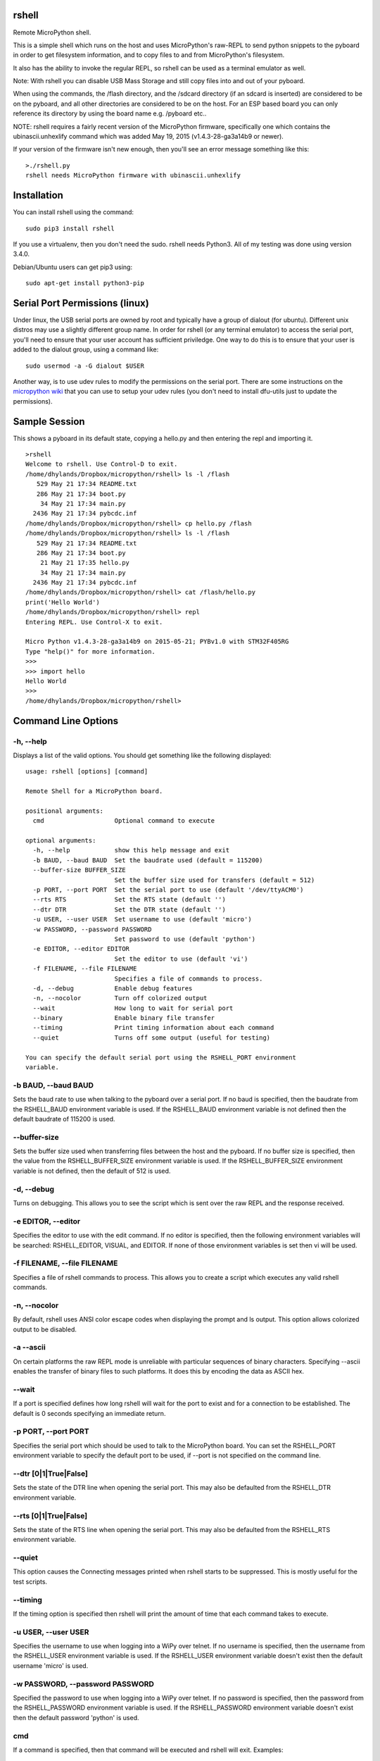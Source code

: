 rshell
=========

Remote MicroPython shell.

This is a simple shell which runs on the host and uses MicroPython's
raw-REPL to send python snippets to the pyboard in order to get
filesystem information, and to copy files to and from MicroPython's
filesystem.

It also has the ability to invoke the regular REPL, so rshell can be
used as a terminal emulator as well.

Note: With rshell you can disable USB Mass Storage and still copy files
into and out of your pyboard.

When using the commands, the /flash directory, and the /sdcard directory
(if an sdcard is inserted) are considered to be on the pyboard, and all
other directories are considered to be on the host. For an ESP based board you
can only reference its directory by using the board name e.g. /pyboard etc..

NOTE: rshell requires a fairly recent version of the MicroPython
firmware, specifically one which contains the ubinascii.unhexlify
command which was added May 19, 2015 (v1.4.3-28-ga3a14b9 or newer).

If your version of the firmware isn't new enough, then you'll see an
error message something like this:

::

    >./rshell.py
    rshell needs MicroPython firmware with ubinascii.unhexlify

Installation
============

You can install rshell using the command:

::

    sudo pip3 install rshell

If you use a virtualenv, then you don't need the sudo. rshell needs Python3.
All of my testing was done using version 3.4.0.

Debian/Ubuntu users can get pip3 using:

::

    sudo apt-get install python3-pip

Serial Port Permissions (linux)
===============================

Under linux, the USB serial ports are owned by root and typically have a group of dialout (for ubuntu).
Different unix distros may use a slightly different group name. In order for rshell (or any terminal emulator)
to access the serial port, you'll need to ensure that your user account has sufficient priviledge.
One way to do this is to ensure that your user is added to the dialout group, using a command like:

::

    sudo usermod -a -G dialout $USER


Another way, is to use udev rules to modify the permissions on the serial port. There are some instructions
on the `micropython wiki <https://github.com/micropython/micropython/wiki/Board-STM32F407-Discovery#programming-from-linux-via-dfu>`_
that you can use to setup your udev rules (you don't need to install dfu-utils just to update the permissions).

Sample Session
==============

This shows a pyboard in its default state, copying a hello.py and then
entering the repl and importing it.

::

    >rshell
    Welcome to rshell. Use Control-D to exit.
    /home/dhylands/Dropbox/micropython/rshell> ls -l /flash
       529 May 21 17:34 README.txt
       286 May 21 17:34 boot.py
        34 May 21 17:34 main.py
      2436 May 21 17:34 pybcdc.inf
    /home/dhylands/Dropbox/micropython/rshell> cp hello.py /flash
    /home/dhylands/Dropbox/micropython/rshell> ls -l /flash
       529 May 21 17:34 README.txt
       286 May 21 17:34 boot.py
        21 May 21 17:35 hello.py
        34 May 21 17:34 main.py
      2436 May 21 17:34 pybcdc.inf
    /home/dhylands/Dropbox/micropython/rshell> cat /flash/hello.py
    print('Hello World')
    /home/dhylands/Dropbox/micropython/rshell> repl
    Entering REPL. Use Control-X to exit.

    Micro Python v1.4.3-28-ga3a14b9 on 2015-05-21; PYBv1.0 with STM32F405RG
    Type "help()" for more information.
    >>>
    >>> import hello
    Hello World
    >>>
    /home/dhylands/Dropbox/micropython/rshell>

Command Line Options
====================

-h, --help
----------

Displays a list of the valid options. You should get something like the
following displayed:

::

    usage: rshell [options] [command]

    Remote Shell for a MicroPython board.

    positional arguments:
      cmd                   Optional command to execute

    optional arguments:
      -h, --help            show this help message and exit
      -b BAUD, --baud BAUD  Set the baudrate used (default = 115200)
      --buffer-size BUFFER_SIZE
                            Set the buffer size used for transfers (default = 512)
      -p PORT, --port PORT  Set the serial port to use (default '/dev/ttyACM0')
      --rts RTS             Set the RTS state (default '')
      --dtr DTR             Set the DTR state (default '')
      -u USER, --user USER  Set username to use (default 'micro')
      -w PASSWORD, --password PASSWORD
                            Set password to use (default 'python')
      -e EDITOR, --editor EDITOR
                            Set the editor to use (default 'vi')
      -f FILENAME, --file FILENAME
                            Specifies a file of commands to process.
      -d, --debug           Enable debug features
      -n, --nocolor         Turn off colorized output
      --wait                How long to wait for serial port
      --binary              Enable binary file transfer
      --timing              Print timing information about each command
      --quiet               Turns off some output (useful for testing)

    You can specify the default serial port using the RSHELL_PORT environment
    variable.

-b BAUD, --baud BAUD
--------------------

Sets the baud rate to use when talking to the pyboard over a serial port. If
no baud is specified, then the baudrate from the RSHELL_BAUD environment
variable is used. If the RSHELL_BAUD environment variable is not defined then
the default baudrate of 115200 is used.

--buffer-size
-------------

Sets the buffer size used when transferring files between the host and the
pyboard. If no buffer size is specified, then the value from the
RSHELL_BUFFER_SIZE environment variable is used. If the RSHELL_BUFFER_SIZE
environment variable is not defined, then the default of 512 is used.

-d, --debug
-----------

Turns on debugging. This allows you to see the script which is sent over
the raw REPL and the response received.

-e EDITOR, --editor
-------------------

Specifies the editor to use with the edit command. If no editor is specified,
then the following environment variables will be searched: RSHELL_EDITOR,
VISUAL, and EDITOR. If none of those environment variables is set then vi will
be used.

-f FILENAME, --file FILENAME
----------------------------

Specifies a file of rshell commands to process. This allows you to
create a script which executes any valid rshell commands.

-n, --nocolor
-------------

By default, rshell uses ANSI color escape codes when displaying the
prompt and ls output. This option allows colorized output to be
disabled.

-a --ascii
----------

On certain platforms the raw REPL mode is unreliable with particular sequences
of binary characters. Specifying --ascii enables the transfer of binary files
to such platforms. It does this by encoding the data as ASCII hex.

--wait
------

If a port is specified defines how long rshell will wait for the port to exist
and for a connection to be established. The default is 0 seconds specifying an
immediate return.

-p PORT, --port PORT
--------------------

Specifies the serial port which should be used to talk to the
MicroPython board. You can set the RSHELL\_PORT environment variable to
specify the default port to be used, if --port is not specified on the
command line.

--dtr [0|1|True|False]
----------------------

Sets the state of the DTR line when opening the serial port. This may
also be defaulted from the RSHELL_DTR environment variable.

--rts [0|1|True|False]
----------------------

Sets the state of the RTS line when opening the serial port. This may
also be defaulted from the RSHELL_RTS environment variable.

--quiet
-------

This option causes the Connecting messages printed when rshell starts to be
suppressed. This is mostly useful for the test scripts.

--timing
--------

If the timing option is specified then rshell will print the amount of time
that each command takes to execute.

-u USER, --user USER
--------------------

Specifies the username to use when logging into a WiPy over telnet. If no
username is specified, then the username from the RSHELL_USER environment
variable is used. If the RSHELL_USER environment variable doesn't exist
then the default username 'micro' is used.

-w PASSWORD, --password PASSWORD
--------------------------------

Specified the password to use when logging into a WiPy over telnet. If no
password is specified, then the password from the RSHELL_PASSWORD environment
variable is used. If the RSHELL_PASSWORD environment variable doesn't exist
then the default password 'python' is used.

cmd
---

If a command is specified, then that command will be executed and rshell will
exit. Examples:

::

    rshell cp somefile.py /flash
    rshell repl ~ pyb.bootloader() ~

File System
===========

rshell can be connected to multiple pyboards simultaneously. If the
board module exists on the pyboard (i.e. a file named board.py somewhere
in the module search path) and it contains an attribute called name
(e.g. :code:`name = "myboard"`) then the pyboard will use that name. If the board
module can't be imported then the board will be named, pyboard or wipy.
Names will have -1 (or some other number) to make the board name unique.

You can access the internal flash on the first board connected using
/flash and the sd card on the first board connected can be accessed
using /sd.

For all other connected pyboards, you can use /board-name/flash or
/board-name/sd (you can see the board names using the boards command).

The boards command will show all of the connected pyboards, along with all of
the directories which map onto that pyboard.

Commands
========

args
----

::

    args [arguments...]

Debug function for verifying argument parsing. This function just prints
out each argument that it receives.

boards
------

::

    boards

Lists all of the boards that rshell is currently connected to, their
names, and the connection.

You can give a custom name to a board with either copying over a :code:`board.py`
file or using the :code:`echo` command, e.g.

::

    echo 'name="myboard"' > /pyboard/board.py

(Remember to exit rshell and re-enter to see the change).

cat
---

::

    cat FILENAME...

Concatenates files and sends to stdout.

cd
--

::

    cd DIRECTORY

Changes the current directory. ~ expansion is supported, and cd - goes
to the previous directory.

connect
-------

::

    connect TYPE TYPE_PARAMS
    connect serial port [baud]
    connect telnet ip-address-or-name

Connects a pyboard to rshell. rshell can be connected to multiple
pyboards simultaneously.

cp
--

::

    usage: cp SOURCE DEST
    cp SOURCE... DIRECTORY
    cp [-r|--recursive] [SOURCE|SRC_DIR]... DIRECTORY
    cp [-r|--recursive] PATTERN DIRECTORY

    positional arguments:
      DEST             A destination file
      SOURCE           File to copy
      SRC_DIR          Directory to copy
      PATTERN          File or directory pattern match string e.g. foo/*.py

    optional arguments:
      -h, --help       show this help message and exit
      -r, --recursive  copy directories recursively

Copies the SOURCE file to DEST. DEST may be a filename or a directory
name. If more than one source file is specified, then the destination
should be a directory.

Directories will only be copied if -r is specified.

A single pattern may be specified, in which case the destination
should be a directory. Pattern matching is performed according to a subset
of the Unix rules (see below).

Recursive copying uses rsync (see below): where a file exists on source
and destination, it will only be copied if the source is newer than the
destination.


echo
----

::

    echo TEXT...

Display a line of text.

edit
----

::

    edit filename

If the file is on a pyboard, it copies the file to host, invokes an
editor and if any changes were made to the file, it copies it back to
the pyboard.

The editor which is used defaults to vi, but can be overridden using
either the --editor command line option when rshell.py is invoked, or by
using the RSHELL\_EDITOR, VISUAL or EDITOR environment variables (they
are tried in the order listed).

filesize
--------

::

    filesize FILE

Prints the size of the file, in bytes. This function is primarily
testing.

filetype
--------

::

    filetype FILE

Prints the type of file (dir or file). This function is primarily for
testing.

help
----

::

    help [COMMAND]

List available commands with no arguments, or detailed help when a
command is provided.

ls
--

::

    usage: ls [-a] [-l] [FILE|DIRECTORY|PATTERN]...

    List directory contents.

    positional arguments:
      FILE        File to list (show absolute path)
      DIRECTORY   Directory (list contents)
      PATTERN     File or directory pattern match string e.g. foo/*.py

    optional arguments:
      -h, --help  show this help message and exit
      -a, --all   do not ignore hidden files
      -l, --long  use a long listing format

Pattern matching is performed according to a subset of the Unix rules
(see below).

mkdir
-----

::

    mkdir DIRECTORY...

Creates one or more directories.

repl
----

::

    repl [board-name] [~ line][ ~]

Enters into the regular REPL with the MicroPython board. Use Control-X
to exit REPL mode and return the shell. It may take a second or two
before the REPL exits.

If you provide a board-name then rshell will connect to that board,
otherwise it will connect to the default board (first connected board).

If you provide a tilde followed by a space (~ ) then anything after the
tilde will be entered as if you typed it on the command line.

If you want the repl to exit, end the line with the ~ character.

For example, you could use:

::

    rshell.py repl ~ pyb.bootloader()~

and it will boot the pyboard into DFU.

If you want to execute multiple Python commands these should be separated
by the ~ character (not the ; character):

::

    rshell.py repl ~ import mymodule ~ mymodule.run()

rm
--

::

    usage: rm [-f|--force] FILE...
    rm [-f|--force] PATTERN
    rm -r [-f|--force] PATTERN
    rm -r [-f|--force] [FILE|DIRECTORY]...

    Removes files or directories (including their contents).

    positional arguments:
      FILE             File to remove
      DIRECTORY        Directory to remove (-r required)
      PATTERN          File matching pattern e.g. *.py

    optional arguments:
      -h, --help       show this help message and exit
      -r, --recursive  remove directories and their contents recursively
      -f, --force      ignore nonexistent files and arguments

A single pattern may be specified. Pattern matching is performed
according to a subset of the Unix rules (see below). Directories
can only be removed if the recursive argument is provided.

Beware of rm -r * or worse.

rsync
-----

::

    usage: rsync [-m|--mirror] [-n|--dry-run] [-q|--quiet] SRC_DIR DEST_DIR

    Recursively synchronises a source directory to a destination.
    Directories must exist.

    positional arguments:
      SRC_DIR          Directory containing source files.
      DEST_DIR         Directory for destination

    optional arguments:
      -h, --help       show this help message and exit
      -m, --mirror     remove files or directories from destination if
                       absent from source.
      -n, --dry-run    make no changes but report what would be done. Implies -v
      -q, --quiet      don't report changes made.


Synchronisation is performed by comparing the date and time of source
and destination files. Files are copied if the source is newer than the
destination.


shell
-----

The shell command can also be abbreviated using the exclamation point.

::

    shell some-command
    !some-command

This will invoke a command, and return back to rshell. Example:

::

    !make deploy

will flash the pyboard.

Pattern Matching
================

This is performed according to a subset of the Unix rules. The limitations
are that wildcards are only allowed in the rightmost directory of a path and
curly bracket {} syntax is unsupported:

::

    *.py Match files in current directory with a .py extension
    temp/x[0-9]a.* Match temp/x1a.bmp but not temp/x00a.bmp

    t*/*.bmp Invalid: will produce an error message
    {*.doc,*.pdf} Invalid: will produce an error message
